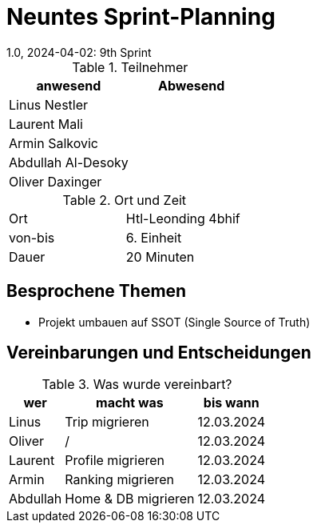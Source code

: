 = Neuntes Sprint-Planning
1.0, 2024-04-02: 9th Sprint
ifndef::imagesdir[:imagesdir: images]
:icons: font
//:sectnums:    // Nummerierung der Überschriften / section numbering
//:toc: left


.Teilnehmer
|===
|anwesend | Abwesend

|Linus Nestler
|

|Laurent Mali
|

|Armin Salkovic
|


|Abdullah Al-Desoky
|

|Oliver Daxinger
|

|===

.Ort und Zeit
[cols=2*]
|===
|Ort
|Htl-Leonding 4bhif

|von-bis
| 6. Einheit
|Dauer
| 20 Minuten
|===

== Besprochene Themen

* Projekt umbauen auf SSOT (Single Source of Truth)

== Vereinbarungen und Entscheidungen

.Was wurde vereinbart?
[%autowidth]
|===
|wer |macht was |bis wann

| Linus
a|
Trip migrieren
| 12.03.2024

| Oliver
a|
/
| 12.03.2024

| Laurent
a|
Profile migrieren
| 12.03.2024

| Armin
a|
Ranking migrieren
| 12.03.2024

| Abdullah
a|
Home & DB migrieren
| 12.03.2024

|

=== test
